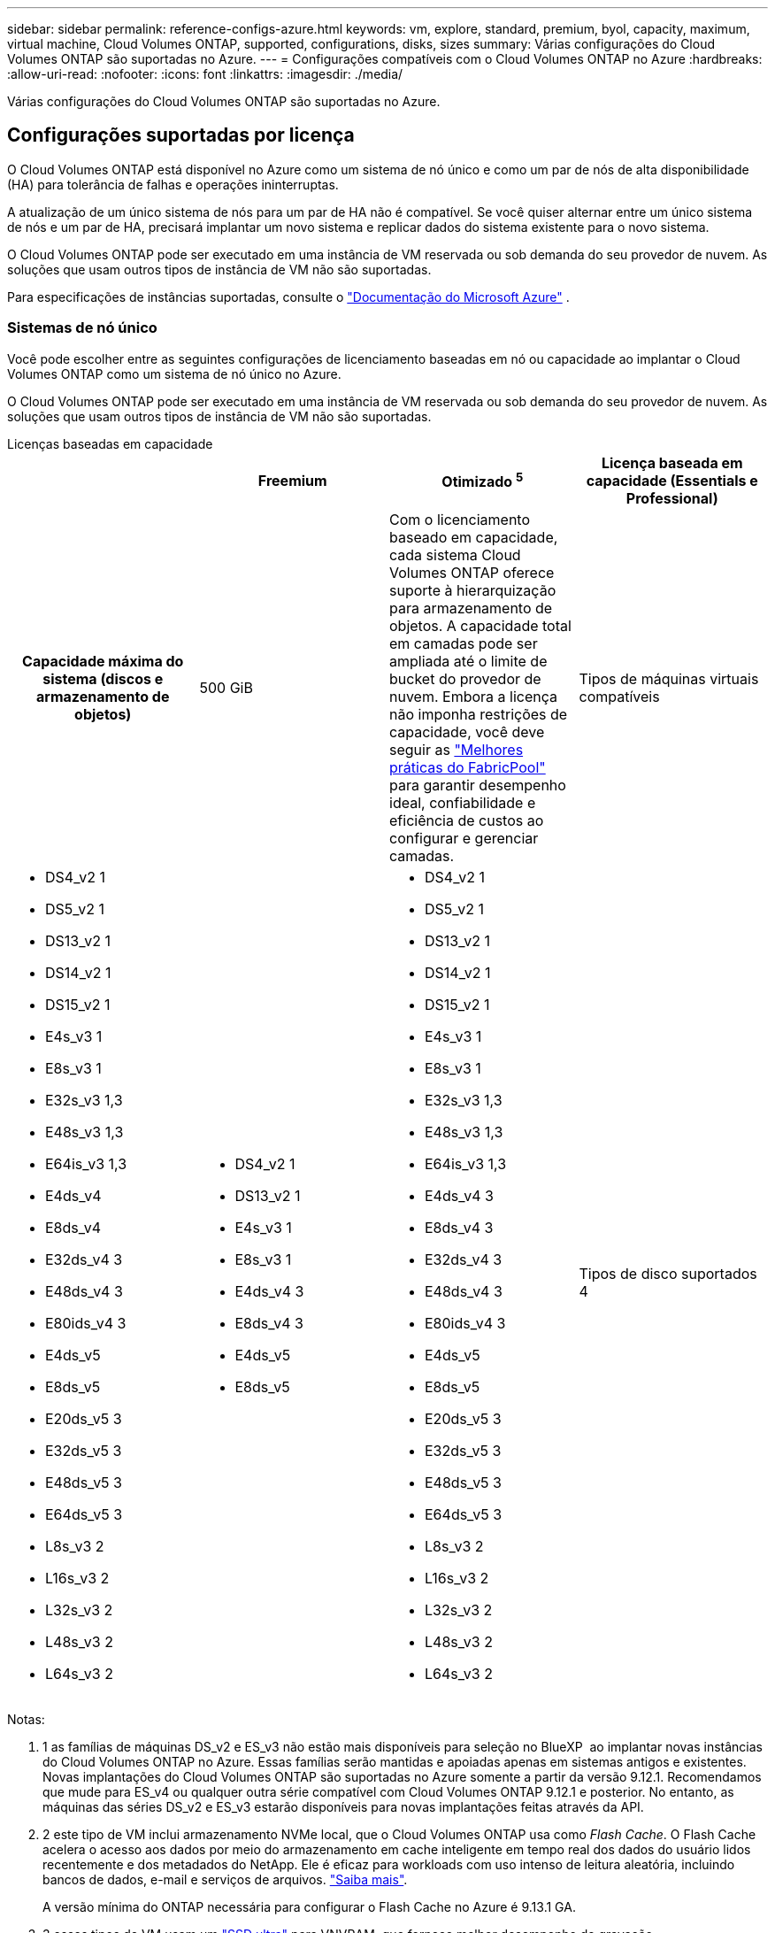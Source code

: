 ---
sidebar: sidebar 
permalink: reference-configs-azure.html 
keywords: vm, explore, standard, premium, byol, capacity, maximum, virtual machine, Cloud Volumes ONTAP, supported, configurations, disks, sizes 
summary: Várias configurações do Cloud Volumes ONTAP são suportadas no Azure. 
---
= Configurações compatíveis com o Cloud Volumes ONTAP no Azure
:hardbreaks:
:allow-uri-read: 
:nofooter: 
:icons: font
:linkattrs: 
:imagesdir: ./media/


[role="lead"]
Várias configurações do Cloud Volumes ONTAP são suportadas no Azure.



== Configurações suportadas por licença

O Cloud Volumes ONTAP está disponível no Azure como um sistema de nó único e como um par de nós de alta disponibilidade (HA) para tolerância de falhas e operações ininterruptas.

A atualização de um único sistema de nós para um par de HA não é compatível. Se você quiser alternar entre um único sistema de nós e um par de HA, precisará implantar um novo sistema e replicar dados do sistema existente para o novo sistema.

O Cloud Volumes ONTAP pode ser executado em uma instância de VM reservada ou sob demanda do seu provedor de nuvem. As soluções que usam outros tipos de instância de VM não são suportadas.

Para especificações de instâncias suportadas, consulte o  https://learn.microsoft.com/en-us/azure/virtual-machines/sizes/overview["Documentação do Microsoft Azure"^] .



=== Sistemas de nó único

Você pode escolher entre as seguintes configurações de licenciamento baseadas em nó ou capacidade ao implantar o Cloud Volumes ONTAP como um sistema de nó único no Azure.

O Cloud Volumes ONTAP pode ser executado em uma instância de VM reservada ou sob demanda do seu provedor de nuvem. As soluções que usam outros tipos de instância de VM não são suportadas.

[role="tabbed-block"]
====
.Licenças baseadas em capacidade
--
[cols="h,d,d,d"]
|===
|  | Freemium | Otimizado ^5^ | Licença baseada em capacidade (Essentials e Professional) 


| Capacidade máxima do sistema (discos e armazenamento de objetos) | 500 GiB  a| 
Com o licenciamento baseado em capacidade, cada sistema Cloud Volumes ONTAP oferece suporte à hierarquização para armazenamento de objetos.  A capacidade total em camadas pode ser ampliada até o limite de bucket do provedor de nuvem.  Embora a licença não imponha restrições de capacidade, você deve seguir as https://www.netapp.com/pdf.html?item=/media/17239-tr-4598.pdf["Melhores práticas do FabricPool"^] para garantir desempenho ideal, confiabilidade e eficiência de custos ao configurar e gerenciar camadas.



| Tipos de máquinas virtuais compatíveis  a| 
* DS4_v2 1
* DS5_v2 1
* DS13_v2 1
* DS14_v2 1
* DS15_v2 1
* E4s_v3 1
* E8s_v3 1
* E32s_v3 1,3
* E48s_v3 1,3
* E64is_v3 1,3
* E4ds_v4
* E8ds_v4
* E32ds_v4 3
* E48ds_v4 3
* E80ids_v4 3
* E4ds_v5
* E8ds_v5
* E20ds_v5 3
* E32ds_v5 3
* E48ds_v5 3
* E64ds_v5 3
* L8s_v3 2
* L16s_v3 2
* L32s_v3 2
* L48s_v3 2
* L64s_v3 2

 a| 
* DS4_v2 1
* DS13_v2 1
* E4s_v3 1
* E8s_v3 1
* E4ds_v4 3
* E8ds_v4 3
* E4ds_v5
* E8ds_v5

 a| 
* DS4_v2 1
* DS5_v2 1
* DS13_v2 1
* DS14_v2 1
* DS15_v2 1
* E4s_v3 1
* E8s_v3 1
* E32s_v3 1,3
* E48s_v3 1,3
* E64is_v3 1,3
* E4ds_v4 3
* E8ds_v4 3
* E32ds_v4 3
* E48ds_v4 3
* E80ids_v4 3
* E4ds_v5
* E8ds_v5
* E20ds_v5 3
* E32ds_v5 3
* E48ds_v5 3
* E64ds_v5 3
* L8s_v3 2
* L16s_v3 2
* L32s_v3 2
* L48s_v3 2
* L64s_v3 2




| Tipos de disco suportados 4 3+| Discos gerenciados HDD padrão, discos gerenciados SSD padrão, discos gerenciados SSD premium e discos gerenciados SSD premium v2. 
|===
Notas:

. 1 as famílias de máquinas DS_v2 e ES_v3 não estão mais disponíveis para seleção no BlueXP  ao implantar novas instâncias do Cloud Volumes ONTAP no Azure. Essas famílias serão mantidas e apoiadas apenas em sistemas antigos e existentes. Novas implantações do Cloud Volumes ONTAP são suportadas no Azure somente a partir da versão 9.12.1. Recomendamos que mude para ES_v4 ou qualquer outra série compatível com Cloud Volumes ONTAP 9.12.1 e posterior. No entanto, as máquinas das séries DS_v2 e ES_v3 estarão disponíveis para novas implantações feitas através da API.
. 2 este tipo de VM inclui armazenamento NVMe local, que o Cloud Volumes ONTAP usa como _Flash Cache_. O Flash Cache acelera o acesso aos dados por meio do armazenamento em cache inteligente em tempo real dos dados do usuário lidos recentemente e dos metadados do NetApp. Ele é eficaz para workloads com uso intenso de leitura aleatória, incluindo bancos de dados, e-mail e serviços de arquivos. https://docs.netapp.com/us-en/bluexp-cloud-volumes-ontap/concept-flash-cache.html["Saiba mais"^].
+
A versão mínima do ONTAP necessária para configurar o Flash Cache no Azure é 9.13.1 GA.

. 3 esses tipos de VM usam um https://docs.microsoft.com/en-us/azure/virtual-machines/windows/disks-enable-ultra-ssd["SSD ultra"^] para VNVRAM, que fornece melhor desempenho de gravação.
+
Se você escolher qualquer um desses tipos de VM ao implantar um novo sistema Cloud Volumes ONTAP, não será possível alterar para outro tipo de VM que _não_ use um SSD Ultra para VNVRAM. Por exemplo, você não pode mudar de E8ds_v4 para E8s_v3, mas você pode mudar de E8ds_v4 para E32ds_v4 porque ambos os tipos de VM usam SSDs Ultra. Da mesma forma, ao implantar um novo sistema Cloud Volumes ONTAP, você não pode alterar o tipo de VM para um que _não_ suporte discos gerenciados SSD premium v2. Para saber mais sobre as configurações suportadas para discos gerenciados Premium SSD v2, https://docs.netapp.com/us-en/bluexp-cloud-volumes-ontap/concept-ha-azure.html#ha-single-availability-zone-configuration-with-shared-managed-disks["Configuração de zona de disponibilidade única DE HA com discos gerenciados compartilhados"^] consulte .

+
Por outro lado, se você implantou o Cloud Volumes ONTAP usando qualquer outro tipo de VM, não será possível alterar para um tipo de VM que use um SSD Ultra para VNVRAM. Por exemplo, você não pode mudar de E8s_v3 para E8ds_v4.

. ^4^ Para obter informações sobre os tipos de disco suportados em implantações de nó único, consulte  https://docs.netapp.com/us-en/bluexp-cloud-volumes-ontap/reference-default-configs.html#azure-single-node["Azure (nó único)"^] . A alta velocidade de gravação é suportada em todos os tipos de instância ao usar um sistema de nó único. Você pode ativar a alta velocidade de gravação do BlueXP  durante a implantação ou a qualquer momento depois. https://docs.netapp.com/us-en/bluexp-cloud-volumes-ontap/concept-write-speed.html["Saiba mais sobre como escolher uma velocidade de escrita"^]. O desempenho de gravação aprimorado é habilitado ao usar SSDs.
. ^5^ A partir de 11 de agosto de 2025, a licença Cloud Volumes ONTAP Optimized será descontinuada e não estará mais disponível para compra ou renovação no marketplace do Azure para assinaturas de pagamento conforme o uso (PAYGO). Para obter mais informações, consulte  https://docs.netapp.com/us-en/bluexp-cloud-volumes-ontap/whats-new.html#11-august-2025["Fim da disponibilidade das licenças otimizadas"^] .


--
.Licenças baseadas em nós
--
[cols="h,d,d,d,d"]
|===
|  | PAYGO Explore | Padrão PAYGO | PAYGO Premium | BYOL baseado em nós 


| Capacidade máxima do sistema (discos e armazenamento de objetos) | 2 TIB 5 | 10 TIB | 368 TIB | 368 TIB por licença 


| Tipos de máquinas virtuais compatíveis  a| 
* E4s_v3 1
* E4ds_v4 3
* E4ds_v5

 a| 
* DS4_v2 1
* DS13_v2 1
* E8s_v3 1
* E8ds_v4 3
* E8ds_v5
* L8s_v3 2

 a| 
* DS5_v2 1
* DS14_v2 1
* DS15_v2 1
* E32s_v3 1,3
* E48s_v3 1,3
* E64is_v3 1,3
* E32ds_v4 3
* E48ds_v4 3
* E80ids_v4 3
* E20ds_v5 3
* E32ds_v5 3
* E48ds_v5 3
* E64ds_v5 3

 a| 
* DS4_v2 1
* DS5_v2 1
* DS13_v2 1
* DS14_v2 1
* DS15_v2 1
* E4s_v3 1
* E8s_v3 1
* E32s_v3 1,3
* E48s_v3 1,3
* E64is_v3 1,3
* E4ds_v4 3
* E8ds_v4 3
* E32ds_v4 3
* E48ds_v4 3
* E80ids_v4 3
* E4ds_v5
* E8ds_v5
* E20ds_v5 3
* E32ds_v5 3
* E48ds_v5 3
* E64ds_v5 3
* L8s_v3 2
* L16s_v3 2
* L32s_v3 2
* L48s_v3 2
* L64s_v3 2




| Tipos de disco suportados 4 4+| Discos gerenciados HDD padrão, discos gerenciados SSD padrão e discos gerenciados SSD Premium 
|===
Notas:

. 1 as famílias de máquinas DS_v2 e ES_v3 não estão mais disponíveis para seleção no BlueXP  ao implantar novas instâncias do Cloud Volumes ONTAP no Azure. Essas famílias serão mantidas e apoiadas apenas em sistemas antigos e existentes. Novas implantações do Cloud Volumes ONTAP são suportadas no Azure somente a partir da versão 9.12.1. Recomendamos que mude para ES_v4 ou qualquer outra série compatível com Cloud Volumes ONTAP 9.12.1 e posterior. No entanto, as máquinas das séries DS_v2 e ES_v3 estarão disponíveis para novas implantações feitas através da API.
. 2 este tipo de VM inclui armazenamento NVMe local, que o Cloud Volumes ONTAP usa como _Flash Cache_. O Flash Cache acelera o acesso aos dados por meio do armazenamento em cache inteligente em tempo real dos dados do usuário lidos recentemente e dos metadados do NetApp. Ele é eficaz para workloads com uso intenso de leitura aleatória, incluindo bancos de dados, e-mail e serviços de arquivos. https://docs.netapp.com/us-en/bluexp-cloud-volumes-ontap/concept-flash-cache.html["Saiba mais"^].
. 3 esses tipos de VM usam um https://docs.microsoft.com/en-us/azure/virtual-machines/windows/disks-enable-ultra-ssd["SSD ultra"^] para VNVRAM, que fornece melhor desempenho de gravação.
+
Se você escolher qualquer um desses tipos de VM ao implantar um novo sistema Cloud Volumes ONTAP, não será possível alterar para outro tipo de VM que _não_ use um SSD Ultra para VNVRAM. Por exemplo, você não pode mudar de E8ds_v4 para E8s_v3, mas você pode mudar de E8ds_v4 para E32ds_v4 porque ambos os tipos de VM usam SSDs Ultra.

+
Por outro lado, se você implantou o Cloud Volumes ONTAP usando qualquer outro tipo de VM, não será possível alterar para um tipo de VM que use um SSD Ultra para VNVRAM. Por exemplo, você não pode mudar de E8s_v3 para E8ds_v4.

. 4 alta velocidade de gravação é suportada com todos os tipos de instância ao usar um sistema de nó único. Você pode ativar a alta velocidade de gravação do BlueXP  durante a implantação ou a qualquer momento depois. https://docs.netapp.com/us-en/bluexp-cloud-volumes-ontap/concept-write-speed.html["Saiba mais sobre como escolher uma velocidade de escrita"^]. O desempenho de gravação aprimorado é habilitado ao usar SSDs.
. 5 a disposição em camadas de dados para armazenamento Blob do Azure não é suportada com o PAYGO Explore.


--
====


=== Pares HA

Você pode escolher entre as configurações a seguir ao implantar o Cloud Volumes ONTAP como um par de HA no Azure.



==== HA pares com blob de página

Você pode usar as configurações a seguir com as implantações de blob de página HA do Cloud Volumes ONTAP existentes no Azure.


NOTE: Os blobs de páginas do Azure não são suportados para nenhuma nova implantação.

[role="tabbed-block"]
====
.Licenças baseadas em capacidade
--
[cols="h,d,d,d"]
|===
|  | Freemium | Otimizado ^4^ | Licença baseada em capacidade (Essentials e Professional) 


| Capacidade máxima do sistema (discos e armazenamento de objetos) | 500 GiB  a| 
Com o licenciamento baseado em capacidade, cada sistema Cloud Volumes ONTAP oferece suporte à hierarquização para armazenamento de objetos.  A capacidade total em camadas pode ser ampliada até o limite de bucket do provedor de nuvem.  Embora a licença não imponha restrições de capacidade, você deve seguir as https://www.netapp.com/pdf.html?item=/media/17239-tr-4598.pdf["Melhores práticas do FabricPool"^] para garantir desempenho ideal, confiabilidade e eficiência de custos ao configurar e gerenciar camadas.



| Tipos de máquinas virtuais compatíveis  a| 
* DS4_v2
* DS5_v2 1
* DS13_v2
* DS14_v2 1
* DS15_v2 1
* E8s_v3
* E48s_v3 1
* E8ds_v4 3
* E32ds_v4 1,3
* E48ds_v4 1,3
* E80ids_v4 1,2,3
* E8ds_v5
* E20ds_v5 1
* E32ds_v5 1
* E48ds_v5 1
* E64ds_v5 1

 a| 
* DS4_v2
* DS13_v2
* E8s_v3
* E8ds_v4 3
* E8ds_v5

 a| 
* DS4_v2
* DS5_v2 1
* DS13_v2
* DS14_v2 1
* DS15_v2 1
* E8s_v3
* E48s_v3 1
* E8ds_v4 3
* E32ds_v4 1,3
* E48ds_v4 1,3
* E80ids_v4 1,2,3
* E8ds_v5
* E20ds_v5 1
* E32ds_v5 1
* E48ds_v5 1
* E64ds_v5 1




| Tipos de disco suportados 3+| Blobs de página 
|===
Notas:

. ^1^ O Cloud Volumes ONTAP oferece suporte a alta velocidade de gravação com esses tipos de VM ao usar um par de HA. Você pode ativar a alta velocidade de gravação do BlueXP  durante a implantação ou a qualquer momento depois. https://docs.netapp.com/us-en/cloud-manager-cloud-volumes-ontap/concept-write-speed.html["Saiba mais sobre como escolher uma velocidade de escrita"^].
. ^2^ Esta VM é recomendada somente quando o controle de manutenção do Azure é necessário. Não é recomendado para qualquer outro caso de uso devido ao preço mais alto.
. ^3^ Essas VMs são suportadas apenas em implantações do Cloud Volumes ONTAP 9.11.1 ou anterior. Com esses tipos de VM, você pode atualizar uma implantação de blob de página existente do Cloud Volumes ONTAP 9.11.1 para o 9.12.1. Você não pode executar novas implantações de blob de página com o Cloud Volumes ONTAP 9.12.1 ou superior.
. ^4^ A partir de 11 de agosto de 2025, a licença Cloud Volumes ONTAP Optimized será descontinuada e não estará mais disponível para compra ou renovação no marketplace do Azure para assinaturas pagas conforme o uso (PAYGO). Para obter mais informações, consulte  https://docs.netapp.com/us-en/bluexp-cloud-volumes-ontap/whats-new.html#11-august-2025["Fim da disponibilidade das licenças otimizadas"^] .


--
.Licenças baseadas em nós
--
[cols="h,d,d,d"]
|===
|  | Padrão PAYGO | PAYGO Premium | BYOL baseado em nós 


| Capacidade máxima do sistema (discos e armazenamento de objetos) | 10 TIB | 368 TIB | 368 TIB por licença 


| Tipos de máquinas virtuais compatíveis  a| 
* DS4_v2
* DS13_v2
* E8s_v3
* E8ds_v4 3
* E8ds_v5

 a| 
* DS5_v2 1
* DS14_v2 1
* DS15_v2 1
* E48s_v3 1
* E32ds_v4 1,3
* E48ds_v4 1,3
* E80ids_v4 1,2,3
* E20ds_v5 1
* E32ds_v5 1
* E48ds_v5 1
* E64ds_v5 1

 a| 
* DS4_v2
* DS5_v2 1
* DS13_v2
* DS14_v2 1
* DS15_v2 1
* E8s_v3
* E48s_v3 1
* E8ds_v4 3
* E32ds_v4 1,3
* E48ds_v4 1,3
* E80ids_v4 1,2,3
* E4ds_v5
* E8ds_v5
* E20ds_v5 1
* E32ds_v5 1
* E48ds_v5 1
* E64ds_v5 1




| Tipos de disco suportados 3+| Blobs de página 
|===
Notas:

. ^1^ O Cloud Volumes ONTAP oferece suporte a alta velocidade de gravação com esses tipos de VM ao usar um par de HA. Você pode ativar a alta velocidade de gravação do BlueXP  durante a implantação ou a qualquer momento depois. https://docs.netapp.com/us-en/cloud-manager-cloud-volumes-ontap/concept-write-speed.html["Saiba mais sobre como escolher uma velocidade de escrita"^].
. ^2^ Esta VM é recomendada somente quando o controle de manutenção do Azure é necessário. Não é recomendado para qualquer outro caso de uso devido ao preço mais alto.
. ^3^ Essas VMs são suportadas apenas em implantações do Cloud Volumes ONTAP 9.11.1 ou anterior. Com esses tipos de VM, você pode atualizar uma implantação de blob de página existente do Cloud Volumes ONTAP 9.11.1 para o 9.12.1. Você não pode executar novas implantações de blob de página com o Cloud Volumes ONTAP 9.12.1 ou superior.


--
====


==== Pares DE HA com discos gerenciados compartilhados

Você pode escolher entre as configurações a seguir ao implantar o Cloud Volumes ONTAP como um par de HA no Azure.

[role="tabbed-block"]
====
.Licenças baseadas em capacidade
--
[cols="h,d,d,d"]
|===
|  | Freemium | Otimizado ^7^ | Licença baseada em capacidade (Essentials e Professional) 


| Capacidade máxima do sistema (discos e armazenamento de objetos) | 500 GiB  a| 
Com o licenciamento baseado em capacidade, cada sistema Cloud Volumes ONTAP oferece suporte à hierarquização para armazenamento de objetos.  A capacidade total em camadas pode ser ampliada até o limite de bucket do provedor de nuvem.  Embora a licença não imponha restrições de capacidade, você deve seguir as https://www.netapp.com/pdf.html?item=/media/17239-tr-4598.pdf["Melhores práticas do FabricPool"^] para garantir desempenho ideal, confiabilidade e eficiência de custos ao configurar e gerenciar camadas.



| Tipos de máquinas virtuais compatíveis  a| 
* E8ds_v4
* E32ds_v4 1
* E48ds_v4 1
* E80ids_v4 1,2
* E8ds_v5 4
* E20ds_v5 1,4
* E32ds_v5 1,4
* E48ds_v5 1,4
* E64ds_v5 1,4
* L8s_v3 1,3,5
* L16s_v3 1,3,5
* L32s_v3 1,3,5
* L48s_v3 1,3,5
* L64s_v3 1,3,5

 a| 
* E8ds_v4
* E8ds_v5 4

 a| 
* E8ds_v4
* E32ds_v4 1
* E48ds_v4 1
* E80ids_v4 1,2
* E8ds_v5 4
* E20ds_v5 1,4
* E32ds_v5 1,4
* E48ds_v5 1,4
* E64ds_v5 1,4
* L8s_v3 1,3,5
* L16s_v3 1,3,5
* L32s_v3 1,3,5
* L48s_v3 1,3,5
* L64s_v3 1,3,5




| Tipos de disco suportados 6 3+| Discos gerenciados HDD padrão, discos gerenciados SSD padrão, discos gerenciados SSD premium e discos gerenciados SSD premium v2. 
|===
Notas:

. ^1^ O Cloud Volumes ONTAP oferece suporte a alta velocidade de gravação com esses tipos de VM ao usar um par de HA. Você pode ativar a alta velocidade de gravação do BlueXP  durante a implantação ou a qualquer momento depois. https://docs.netapp.com/us-en/bluexp-cloud-volumes-ontap/concept-write-speed.html["Saiba mais sobre como escolher uma velocidade de escrita"^].
. ^2^ Esta VM é recomendada somente quando o controle de manutenção do Azure é necessário. Não é recomendado para qualquer outro caso de uso devido ao preço mais alto.
. ^3^ O suporte a múltiplas zonas de disponibilidade começa na versão 9.13.1 do ONTAP .
. ^4^ O suporte a múltiplas zonas de disponibilidade começa na versão 9.14.1 RC1 do ONTAP .
. ^5^ Este tipo de VM inclui armazenamento NVMe local, que o Cloud Volumes ONTAP usa como _Flash Cache_. O Flash Cache acelera o acesso aos dados por meio do armazenamento em cache inteligente em tempo real dos dados do usuário lidos recentemente e dos metadados do NetApp. Ele é eficaz para workloads com uso intenso de leitura aleatória, incluindo bancos de dados, e-mail e serviços de arquivos. https://docs.netapp.com/us-en/bluexp-cloud-volumes-ontap/concept-flash-cache.html["Saiba mais"^].
. ^6^ Para obter informações sobre os tipos de disco suportados para implantações de HA em zonas de disponibilidade únicas e múltiplas, consulte  https://docs.netapp.com/us-en/bluexp-cloud-volumes-ontap/reference-default-configs.html#azure-ha-pair["Azure (par de HA)"^] .
. ^7^ A partir de 11 de agosto de 2025, a licença Cloud Volumes ONTAP Optimized será descontinuada e não estará mais disponível para compra ou renovação no marketplace do Azure para assinaturas pagas conforme o uso (PAYGO). Para obter mais informações, consulte  https://docs.netapp.com/us-en/bluexp-cloud-volumes-ontap/whats-new.html["O que há de novo no Cloud Volumes ONTAP"^] .


--
.Licenças baseadas em nós
--
[cols="h,d,d,d"]
|===
|  | Padrão PAYGO | PAYGO Premium | BYOL baseado em nós 


| Capacidade máxima do sistema (discos e armazenamento de objetos) | 10 TIB | 368 TIB | 368 TIB por licença 


| Tipos de máquinas virtuais compatíveis  a| 
* E8ds_v4 4
* E8ds_v5
* L8s_v3 ^4,5^

 a| 
* E32ds_v4 1,4
* E48ds_v4 1,4
* E80ids_v4 1,2,4
* E20ds_v5 1
* E32ds_v5 1
* E48ds_v5 1
* E64ds_v5 1
* L16s_v3 1,4,5
* L32s_v3 1,4,5
* L48s_v3 1,4,5
* L64s_v3 1,4,5

 a| 
* E8ds_v4 4
* E32ds_v4 1,4
* E48ds_v4 1,4
* E80ids_v4 1,2,4
* E4ds_v5
* E8ds_v5
* E20ds_v5 1
* E32ds_v5 1
* E48ds_v5 1
* E64ds_v5 1
* L16s_v3 1,4,5
* L32s_v3 1,4,5
* L48s_v3 1,4,5
* L64s_v3 1,4,5




| Tipos de disco suportados 3+| Discos gerenciados 
|===
Notas:

. ^1^ O Cloud Volumes ONTAP oferece suporte a alta velocidade de gravação com esses tipos de VM ao usar um par de HA. Você pode ativar a alta velocidade de gravação do BlueXP  durante a implantação ou a qualquer momento depois. https://docs.netapp.com/us-en/bluexp-cloud-volumes-ontap/concept-write-speed.html["Saiba mais sobre como escolher uma velocidade de escrita"^].
. ^2^ Esta VM é recomendada somente quando o controle de manutenção do Azure é necessário. Não é recomendado para qualquer outro caso de uso devido ao preço mais alto.
. ^3^ Esses tipos de VM são suportados apenas para pares de HA em uma única configuração de zona de disponibilidade em execução em discos gerenciados compartilhados.
. ^4^ Esses tipos de VM são suportados para pares de HA em configurações de zona de disponibilidade única e de múltiplas zonas de disponibilidade executadas em discos gerenciados compartilhados. Para os tipos de VM LS_v3, o suporte a várias zonas de disponibilidade começa a partir do ONTAP versão 9.13.1. Para os tipos de VM EDS_v5, o suporte a várias zonas de disponibilidade começa a partir da versão 9.14.1 RC1 do ONTAP.
. ^5^ Este tipo de VM inclui armazenamento NVMe local, que o Cloud Volumes ONTAP usa como _Flash Cache_. O Flash Cache acelera o acesso aos dados por meio do armazenamento em cache inteligente em tempo real dos dados do usuário lidos recentemente e dos metadados do NetApp. Ele é eficaz para workloads com uso intenso de leitura aleatória, incluindo bancos de dados, e-mail e serviços de arquivos. https://docs.netapp.com/us-en/bluexp-cloud-volumes-ontap/concept-flash-cache.html["Saiba mais"^].


--
====


== Tamanhos de disco suportados

No Azure, um agregado pode conter até 12 discos com o mesmo tipo e tamanho.



=== Sistemas de nó único

Sistemas de nó único usam discos gerenciados do Azure. Os seguintes tamanhos de disco são suportados:

[cols="3*"]
|===
| SSD premium | SSD padrão | HDD padrão 


 a| 
* 500 GiB
* 1 TIB
* 2 TIB
* 4 TIB
* 8 TIB
* 16 TIB
* 32 TIB

 a| 
* 100 GiB
* 500 GiB
* 1 TIB
* 2 TIB
* 4 TIB
* 8 TIB
* 16 TIB
* 32 TIB

 a| 
* 100 GiB
* 500 GiB
* 1 TIB
* 2 TIB
* 4 TIB
* 8 TIB
* 16 TIB
* 32 TIB


|===


=== Pares HA

Os pares DE HA usam discos gerenciados do Azure. Os seguintes tipos e tamanhos de disco são suportados.

(Os blobs de página são suportados com pares de HA implantados antes da versão 9.12.1.)

*SSD Premium*

* 500 GiB
* 1 TIB
* 2 TIB
* 4 TIB
* 8 TIB
* 16 TIB (somente discos gerenciados)
* 32 TIB (somente discos gerenciados)




== Regiões suportadas

Para obter suporte à região do Azure, https://bluexp.netapp.com/cloud-volumes-global-regions["Regiões globais do Cloud volumes"^] consulte .
